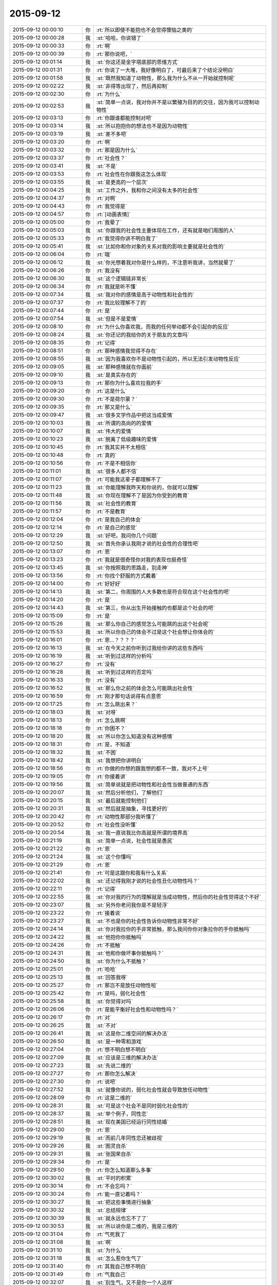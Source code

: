 2015-09-12
-------------

.. list-table::
   :widths: 25, 1, 60

   * - 2015-09-12 00:00:10
     - 你
     - :rt:`所以即使不能抱也不会觉得懊恼之类的`
   * - 2015-09-12 00:00:28
     - 我
     - :st:`哈哈，你说错了`
   * - 2015-09-12 00:00:33
     - 你
     - :rt:`啊`
   * - 2015-09-12 00:00:39
     - 你
     - :rt:`那你说吧，`
   * - 2015-09-12 00:01:14
     - 我
     - :st:`你这还是金字塔底部的思维方式`
   * - 2015-09-12 00:01:31
     - 你
     - :rt:`你说了一大堆，我好像明白了，可最后来了个结论没明白`
   * - 2015-09-12 00:01:58
     - 我
     - :st:`既然我知道了动物性，那么我为什么不从一开始就控制呢`
   * - 2015-09-12 00:02:22
     - 我
     - :st:`非得等出现了，然后再抑制`
   * - 2015-09-12 00:02:30
     - 你
     - :rt:`为什么`
   * - 2015-09-12 00:02:53
     - 我
     - :st:`简单一点说，我对你并不是以繁殖为目的的交往，因为我可以控制动物性`
   * - 2015-09-12 00:03:13
     - 你
     - :rt:`你跟谁都能控制对吧`
   * - 2015-09-12 00:03:14
     - 我
     - :st:`所以抱抱你的想法也不是因为动物性`
   * - 2015-09-12 00:03:19
     - 我
     - :st:`差不多吧`
   * - 2015-09-12 00:03:20
     - 你
     - :rt:`啊`
   * - 2015-09-12 00:03:32
     - 你
     - :rt:`那是因为什么`
   * - 2015-09-12 00:03:37
     - 你
     - :rt:`社会性？`
   * - 2015-09-12 00:03:41
     - 我
     - :st:`不是`
   * - 2015-09-12 00:03:53
     - 你
     - :rt:`社会性在你跟我这怎么体现`
   * - 2015-09-12 00:03:55
     - 我
     - :st:`是更高的一个层次`
   * - 2015-09-12 00:04:25
     - 我
     - :st:`工作之外，我和你之间没有太多的社会性`
   * - 2015-09-12 00:04:37
     - 你
     - :rt:`对啊`
   * - 2015-09-12 00:04:43
     - 你
     - :rt:`我觉得是`
   * - 2015-09-12 00:04:57
     - 你
     - :rt:`[动画表情]`
   * - 2015-09-12 00:05:00
     - 你
     - :rt:`我晕了`
   * - 2015-09-12 00:05:03
     - 我
     - :st:`你跟我的社会性主要体现在工作，还有就是咱们周围的人`
   * - 2015-09-12 00:05:33
     - 你
     - :rt:`我觉得你讲不明白我了`
   * - 2015-09-12 00:05:41
     - 我
     - :st:`比如你和你对象的关系对我的影响主要就是社会性的`
   * - 2015-09-12 00:06:04
     - 你
     - :rt:`哦`
   * - 2015-09-12 00:06:12
     - 我
     - :st:`你光想着我对你是什么样的，不注意听我讲，当然就晕了`
   * - 2015-09-12 00:06:26
     - 你
     - :rt:`我没有`
   * - 2015-09-12 00:06:30
     - 我
     - :st:`这个逻辑链非常长`
   * - 2015-09-12 00:06:34
     - 你
     - :rt:`我就是听不懂`
   * - 2015-09-12 00:07:34
     - 我
     - :st:`我对你的感情是高于动物性和社会性的`
   * - 2015-09-12 00:07:37
     - 你
     - :rt:`我比较理解不了的`
   * - 2015-09-12 00:07:44
     - 你
     - :rt:`是`
   * - 2015-09-12 00:07:54
     - 我
     - :st:`但是不是爱情`
   * - 2015-09-12 00:08:10
     - 你
     - :rt:`为什么你喜欢我，而我的任何举动都不会引起你的反应`
   * - 2015-09-12 00:08:24
     - 我
     - :st:`你还记的我给你的关于朋友的文章吗`
   * - 2015-09-12 00:08:35
     - 你
     - :rt:`记得`
   * - 2015-09-12 00:08:51
     - 你
     - :rt:`那种感情我觉得不存在`
   * - 2015-09-12 00:08:55
     - 我
     - :st:`因为我喜欢你不是动物性引起的，所以无法引发动物性反应`
   * - 2015-09-12 00:09:05
     - 我
     - :st:`那种感情就在你面前`
   * - 2015-09-12 00:09:10
     - 我
     - :st:`是真实存在的`
   * - 2015-09-12 00:09:13
     - 你
     - :rt:`那你为什么喜欢拉我的手`
   * - 2015-09-12 00:09:20
     - 你
     - :rt:`这是什么`
   * - 2015-09-12 00:09:30
     - 你
     - :rt:`不是荷尔蒙？`
   * - 2015-09-12 00:09:35
     - 你
     - :rt:`那又是什么`
   * - 2015-09-12 00:09:47
     - 我
     - :st:`很多文学作品中把这当成爱情`
   * - 2015-09-12 00:10:03
     - 我
     - :st:`所谓的高尚的的爱情`
   * - 2015-09-12 00:10:07
     - 我
     - :st:`伟大的爱情`
   * - 2015-09-12 00:10:23
     - 我
     - :st:`脱离了低级趣味的爱情`
   * - 2015-09-12 00:10:45
     - 你
     - :rt:`我其实并不太相信`
   * - 2015-09-12 00:10:48
     - 你
     - :rt:`真的`
   * - 2015-09-12 00:10:56
     - 你
     - :rt:`不是不相信你`
   * - 2015-09-12 00:11:01
     - 我
     - :st:`很多人都不信`
   * - 2015-09-12 00:11:07
     - 你
     - :rt:`可能我这辈子都理解不了`
   * - 2015-09-12 00:11:23
     - 我
     - :st:`你能理解我昨天和你说的，你就可以理解`
   * - 2015-09-12 00:11:48
     - 我
     - :st:`你现在理解不了是因为你受到的教育`
   * - 2015-09-12 00:11:56
     - 我
     - :st:`社会性的教育`
   * - 2015-09-12 00:11:57
     - 你
     - :rt:`不是教育`
   * - 2015-09-12 00:12:04
     - 你
     - :rt:`是我自己的体会`
   * - 2015-09-12 00:12:14
     - 你
     - :rt:`是自己的感觉`
   * - 2015-09-12 00:12:29
     - 我
     - :st:`好吧，我问你几个问题`
   * - 2015-09-12 00:12:50
     - 我
     - :st:`首先你承认我刚才说的社会性的合理性吧`
   * - 2015-09-12 00:13:07
     - 你
     - :rt:`恩`
   * - 2015-09-12 00:13:23
     - 你
     - :rt:`我就是很奇怪你对我的表现也挺奇怪`
   * - 2015-09-12 00:13:45
     - 我
     - :st:`你按照我的思路走，别走神`
   * - 2015-09-12 00:13:56
     - 你
     - :rt:`你找个舒服的方式戴着`
   * - 2015-09-12 00:14:00
     - 你
     - :rt:`好好好`
   * - 2015-09-12 00:14:13
     - 我
     - :st:`第二，你周围的人大多数也是符合现在这个社会性的吧`
   * - 2015-09-12 00:14:20
     - 你
     - :rt:`是`
   * - 2015-09-12 00:14:43
     - 我
     - :st:`第三，你从出生开始接触的也都是这个社会的吧`
   * - 2015-09-12 00:15:09
     - 你
     - :rt:`是`
   * - 2015-09-12 00:15:26
     - 我
     - :st:`那么你自己的感觉怎么可能跳的出这个社会呢`
   * - 2015-09-12 00:15:53
     - 我
     - :st:`所以你自己的体会不过是这个社会想让你体会的`
   * - 2015-09-12 00:16:01
     - 你
     - :rt:`恩…？？？？`
   * - 2015-09-12 00:16:13
     - 我
     - :st:`在今天之前你听到过我给你讲的这些东西吗`
   * - 2015-09-12 00:16:19
     - 我
     - :st:`听到过这样的分析吗`
   * - 2015-09-12 00:16:27
     - 你
     - :rt:`没有`
   * - 2015-09-12 00:16:28
     - 我
     - :st:`听到过这样的否定吗`
   * - 2015-09-12 00:16:33
     - 你
     - :rt:`没有`
   * - 2015-09-12 00:16:52
     - 我
     - :st:`那么你之前的体会怎么可能跳出社会性`
   * - 2015-09-12 00:16:59
     - 你
     - :rt:`刚才那句话说得有点意思`
   * - 2015-09-12 00:17:25
     - 你
     - :rt:`怎么跳出来？`
   * - 2015-09-12 00:18:03
     - 我
     - :st:`对呀`
   * - 2015-09-12 00:18:13
     - 你
     - :rt:`怎么跳啊`
   * - 2015-09-12 00:18:18
     - 你
     - :rt:`你困不？`
   * - 2015-09-12 00:18:20
     - 我
     - :st:`所以你怎么知道没有这种感情`
   * - 2015-09-12 00:18:31
     - 你
     - :rt:`是，不知道`
   * - 2015-09-12 00:18:32
     - 我
     - :st:`不困`
   * - 2015-09-12 00:18:42
     - 我
     - :st:`我想把你讲明白`
   * - 2015-09-12 00:18:56
     - 你
     - :rt:`你做的你想的跟我想的都不一致，我对不上号`
   * - 2015-09-12 00:19:05
     - 你
     - :rt:`你接着讲`
   * - 2015-09-12 00:19:56
     - 我
     - :st:`简单说就是把动物性和社会性当做普通的东西`
   * - 2015-09-12 00:20:07
     - 我
     - :st:`然后分析他们，了解他们`
   * - 2015-09-12 00:20:15
     - 我
     - :st:`最后就能控制他们`
   * - 2015-09-12 00:20:31
     - 我
     - :st:`然后就是抽象，寻找更好的`
   * - 2015-09-12 00:20:42
     - 你
     - :rt:`动物性那部分我听懂了`
   * - 2015-09-12 00:20:52
     - 你
     - :rt:`社会性没听懂`
   * - 2015-09-12 00:20:54
     - 我
     - :st:`我一直说我比你高就是所谓的境界高`
   * - 2015-09-12 00:21:19
     - 我
     - :st:`简单一点说，社会性就是愚民`
   * - 2015-09-12 00:21:22
     - 你
     - :rt:`恩`
   * - 2015-09-12 00:21:24
     - 我
     - :st:`这个你懂吗`
   * - 2015-09-12 00:21:29
     - 你
     - :rt:`恩`
   * - 2015-09-12 00:21:41
     - 你
     - :rt:`可是这跟你和我有什么关系`
   * - 2015-09-12 00:22:02
     - 我
     - :st:`还记得我刚才说的社会性丑化动物性吗？`
   * - 2015-09-12 00:22:11
     - 你
     - :rt:`记得`
   * - 2015-09-12 00:22:55
     - 我
     - :st:`你对我的行为的理解就是当成动物性，然后你的社会性觉得这个不好`
   * - 2015-09-12 00:23:07
     - 我
     - :st:`另外你老问我你是不是轻浮`
   * - 2015-09-12 00:23:22
     - 你
     - :rt:`接着说`
   * - 2015-09-12 00:23:27
     - 我
     - :st:`不也是你的社会性告诉你动物性非常不好`
   * - 2015-09-12 00:24:14
     - 我
     - :st:`你对我拉你的手非常抵触，那么我问你你对象拉你的手你抵触吗`
   * - 2015-09-12 00:24:22
     - 我
     - :st:`他抱你你抵触吗`
   * - 2015-09-12 00:24:26
     - 你
     - :rt:`不抵触`
   * - 2015-09-12 00:24:31
     - 我
     - :st:`他和你做坏事你抵触吗？`
   * - 2015-09-12 00:24:50
     - 我
     - :st:`你为什么不抵触？`
   * - 2015-09-12 00:25:01
     - 你
     - :rt:`哈哈`
   * - 2015-09-12 00:25:13
     - 我
     - :st:`回答我呀`
   * - 2015-09-12 00:25:27
     - 你
     - :rt:`那岂不是放任动物性啦`
   * - 2015-09-12 00:25:42
     - 你
     - :rt:`是吗，弱化社会性`
   * - 2015-09-12 00:25:58
     - 我
     - :st:`你觉得对吗`
   * - 2015-09-12 00:26:06
     - 你
     - :rt:`是能平衡好社会性和动物性吗？`
   * - 2015-09-12 00:26:17
     - 你
     - :rt:`对`
   * - 2015-09-12 00:26:25
     - 我
     - :st:`不对`
   * - 2015-09-12 00:26:41
     - 我
     - :st:`这是你二维空间的解决办法`
   * - 2015-09-12 00:26:50
     - 我
     - :st:`是一种零和游戏`
   * - 2015-09-12 00:27:04
     - 你
     - :rt:`想不明白想不明白`
   * - 2015-09-12 00:27:09
     - 我
     - :st:`应该是三维的解决办法`
   * - 2015-09-12 00:27:23
     - 我
     - :st:`先说二维的`
   * - 2015-09-12 00:27:27
     - 你
     - :rt:`那你怎么解决`
   * - 2015-09-12 00:27:30
     - 你
     - :rt:`说吧`
   * - 2015-09-12 00:27:52
     - 我
     - :st:`就像你说的，弱化社会性就会导致放任动物性`
   * - 2015-09-12 00:28:09
     - 你
     - :rt:`这是二维的`
   * - 2015-09-12 00:28:31
     - 我
     - :st:`可是这个社会不是同时弱化社会性的`
   * - 2015-09-12 00:28:37
     - 我
     - :st:`举个例子，同性恋`
   * - 2015-09-12 00:28:51
     - 我
     - :st:`现在美国已经运行同性结婚`
   * - 2015-09-12 00:29:00
     - 你
     - :rt:`恩`
   * - 2015-09-12 00:29:19
     - 我
     - :st:`而前几年同性恋还被歧视`
   * - 2015-09-12 00:29:26
     - 我
     - :st:`图灵自杀`
   * - 2015-09-12 00:29:31
     - 我
     - :st:`张国荣自杀`
   * - 2015-09-12 00:29:34
     - 你
     - :rt:`是`
   * - 2015-09-12 00:29:50
     - 你
     - :rt:`你怎么知道那么多事`
   * - 2015-09-12 00:30:02
     - 我
     - :st:`平时的积累`
   * - 2015-09-12 00:30:14
     - 你
     - :rt:`不会忘吗？`
   * - 2015-09-12 00:30:24
     - 你
     - :rt:`能一直记着吗？`
   * - 2015-09-12 00:30:27
     - 我
     - :st:`把这些事情进行抽象`
   * - 2015-09-12 00:30:32
     - 我
     - :st:`总结规律`
   * - 2015-09-12 00:30:39
     - 我
     - :st:`就永远也忘不了了`
   * - 2015-09-12 00:30:53
     - 我
     - :st:`所以说你是二维的，我是三维的`
   * - 2015-09-12 00:31:04
     - 你
     - :rt:`气死我了`
   * - 2015-09-12 00:31:08
     - 我
     - :st:`啊`
   * - 2015-09-12 00:31:10
     - 我
     - :st:`为什么`
   * - 2015-09-12 00:31:18
     - 我
     - :st:`怎么惹你生气了`
   * - 2015-09-12 00:31:40
     - 你
     - :rt:`其我自己想不明白`
   * - 2015-09-12 00:31:49
     - 你
     - :rt:`气我自己`
   * - 2015-09-12 00:32:07
     - 我
     - :st:`别生气，又不是你一个人这样`
   * - 2015-09-12 00:32:16
     - 我
     - :st:`你已经比好多人都优秀了`
   * - 2015-09-12 00:32:25
     - 我
     - :st:`你不能和我比，我是一个异类`
   * - 2015-09-12 00:32:26
     - 你
     - :rt:`可是我不想跟别人一样`
   * - 2015-09-12 00:32:30
     - 你
     - :rt:`哈哈`
   * - 2015-09-12 00:32:40
     - 你
     - :rt:`我就是想听懂你说的`
   * - 2015-09-12 00:32:43
     - 我
     - :st:`不会你也想当一个异类吧`
   * - 2015-09-12 00:32:55
     - 你
     - :rt:`我不觉得你是异类啊`
   * - 2015-09-12 00:33:14
     - 你
     - :rt:`你很善良`
   * - 2015-09-12 00:33:26
     - 我
     - :st:`那就说明你已经踏上成为异类的道路了`
   * - 2015-09-12 00:33:47
     - 我
     - :st:`不逗你了`
   * - 2015-09-12 00:33:54
     - 我
     - :st:`赶紧说，好早点睡觉`
   * - 2015-09-12 00:33:55
     - 你
     - :rt:`你不是异类`
   * - 2015-09-12 00:34:00
     - 你
     - :rt:`我困了`
   * - 2015-09-12 00:34:08
     - 你
     - :rt:`明天说行吗？`
   * - 2015-09-12 00:34:21
     - 你
     - :rt:`你困不？`
   * - 2015-09-12 00:34:29
     - 我
     - :st:`我不保证明天有空，明晚我要早睡`
   * - 2015-09-12 00:34:35
     - 我
     - :st:`我不困`
   * - 2015-09-12 00:34:40
     - 你
     - :rt:`那说吧`
   * - 2015-09-12 00:34:49
     - 我
     - :st:`你坚持的了吗？`
   * - 2015-09-12 00:34:56
     - 你
     - :rt:`你明天干嘛去`
   * - 2015-09-12 00:34:57
     - 我
     - :st:`不行就等周日晚上`
   * - 2015-09-12 00:35:11
     - 我
     - :st:`给小孩买点东西`
   * - 2015-09-12 00:35:13
     - 你
     - :rt:`恩，我现在脑子不好使`
   * - 2015-09-12 00:35:23
     - 你
     - :rt:`转不动了`
   * - 2015-09-12 00:35:34
     - 我
     - :st:`那就歇着吧`
   * - 2015-09-12 00:35:43
     - 我
     - :st:`别累坏了你的小脑袋`
   * - 2015-09-12 00:35:46
     - 你
     - :rt:`你会不会失眠啊`
   * - 2015-09-12 00:35:47
     - 我
     - :st:`我会心疼的`
   * - 2015-09-12 00:35:57
     - 我
     - :st:`不会的`
   * - 2015-09-12 00:36:04
     - 你
     - :rt:`你说很奇怪`
   * - 2015-09-12 00:36:13
     - 我
     - :st:`哪里奇怪了`
   * - 2015-09-12 00:36:43
     - 你
     - :rt:`你这种高境界的喜欢，很惦记我，心疼我啊，我又崇拜你`
   * - 2015-09-12 00:37:01
     - 你
     - :rt:`要是我真得境界的喜欢你了，岂不是很麻烦`
   * - 2015-09-12 00:37:21
     - 我
     - :st:`不会的`
   * - 2015-09-12 00:37:30
     - 我
     - :st:`你有悟性`
   * - 2015-09-12 00:37:41
     - 你
     - :rt:`你还信我啊`
   * - 2015-09-12 00:37:42
     - 我
     - :st:`我会带着你进入高境界`
   * - 2015-09-12 00:37:52
     - 你
     - :rt:`好吧`
   * - 2015-09-12 00:37:58
     - 我
     - :st:`至少你在异类的道路上了`
   * - 2015-09-12 00:38:06
     - 你
     - :rt:`希望早点能体会那种感觉`
   * - 2015-09-12 00:38:16
     - 我
     - :st:`你已经体会到了`
   * - 2015-09-12 00:38:23
     - 你
     - :rt:`在不远不近的距离上欣赏对方`
   * - 2015-09-12 00:38:28
     - 你
     - :rt:`我没有`
   * - 2015-09-12 00:38:33
     - 你
     - :rt:`我还很低级`
   * - 2015-09-12 00:38:41
     - 我
     - :st:`在做需求的时候你已经体会到了那种高境界的感觉`
   * - 2015-09-12 00:38:49
     - 你
     - :rt:`老想着你喜欢我了就不能喜欢别人`
   * - 2015-09-12 00:38:57
     - 你
     - :rt:`是`
   * - 2015-09-12 00:38:58
     - 我
     - :st:`哈哈`
   * - 2015-09-12 00:39:13
     - 我
     - :st:`这些是相通的`
   * - 2015-09-12 00:39:14
     - 你
     - :rt:`需求是有，有过几次了都`
   * - 2015-09-12 00:39:20
     - 你
     - :rt:`可能吧`
   * - 2015-09-12 00:39:25
     - 你
     - :rt:`赶紧提升`
   * - 2015-09-12 00:39:26
     - 我
     - :st:`感情会比较慢`
   * - 2015-09-12 00:39:35
     - 我
     - :st:`但是会更快乐`
   * - 2015-09-12 00:39:38
     - 你
     - :rt:`憎憎憎`
   * - 2015-09-12 00:39:49
     - 我
     - :st:`我也希望你快点`
   * - 2015-09-12 00:39:58
     - 我
     - :st:`好了，赶紧睡吧`
   * - 2015-09-12 00:40:06
     - 你
     - :rt:`恩，我困死了`
   * - 2015-09-12 00:40:14
     - 你
     - :rt:`睡啦先`
   * - 2015-09-12 00:40:15
     - 我
     - :st:`要是你喜欢，我可以每天都给你讲`
   * - 2015-09-12 00:40:27
     - 我
     - :st:`让你噌噌噌就到高境界`
   * - 2015-09-12 00:40:32
     - 我
     - :st:`睡吧`
   * - 2015-09-12 00:40:43
     - 我
     - :st:`[动画表情]`
   * - 2015-09-12 09:52:05
     - 我
     - :st:`你起的真早`
   * - 2015-09-12 10:17:27
     - 你
     - :rt:`恩，睡不着了`
   * - 2015-09-12 10:17:55
     - 我
     - :st:`我刚起，你还是一个人吗`
   * - 2015-09-12 10:18:00
     - 你
     - :rt:`恩`
   * - 2015-09-12 10:18:03
     - 你
     - :rt:`一个`
   * - 2015-09-12 10:18:55
     - 我
     - :st:`好吧，我陪你一会好吗`
   * - 2015-09-12 10:19:23
     - 你
     - :rt:`当然`
   * - 2015-09-12 10:19:37
     - 你
     - :rt:`今天太冷了`
   * - 2015-09-12 10:19:52
     - 我
     - :st:`是，需要加衣服了`
   * - 2015-09-12 10:20:04
     - 你
     - :rt:`是`
   * - 2015-09-12 10:20:55
     - 你
     - :rt:`我昨天后来太困了`
   * - 2015-09-12 10:21:04
     - 你
     - :rt:`你几点睡的？`
   * - 2015-09-12 10:21:13
     - 我
     - :st:`半小时后`
   * - 2015-09-12 10:21:40
     - 你
     - :rt:`好吧，还不算太晚`
   * - 2015-09-12 10:21:52
     - 你
     - :rt:`严丹他们超能熬`
   * - 2015-09-12 10:21:59
     - 我
     - :st:`看了一下东海的邮件`
   * - 2015-09-12 10:22:06
     - 你
     - :rt:`阿娇昨天睡的也挺晚的`
   * - 2015-09-12 10:22:15
     - 你
     - :rt:`怎么样，你怎么看那封邮件`
   * - 2015-09-12 10:22:29
     - 我
     - :st:`你觉得呢`
   * - 2015-09-12 10:23:09
     - 你
     - :rt:`我不是很建议把那封邮件发老杨那去`
   * - 2015-09-12 10:24:36
     - 我
     - :st:`对，在耿燕的邮件上恢复就可以了`
   * - 2015-09-12 10:25:56
     - 你
     - :rt:`这事真麻烦死了`
   * - 2015-09-12 10:26:39
     - 你
     - :rt:`你睡醒了吗？`
   * - 2015-09-12 10:27:08
     - 我
     - :st:`睡醒了`
   * - 2015-09-12 10:27:39
     - 我
     - :st:`这事不是太麻烦的，以后比这个麻烦的有的是`
   * - 2015-09-12 10:27:50
     - 你
     - :rt:`恩`
   * - 2015-09-12 10:28:07
     - 你
     - :rt:`这会开的啥也不是`
   * - 2015-09-12 10:28:16
     - 我
     - :st:`分工明确后就会有这种情况`
   * - 2015-09-12 10:28:20
     - 你
     - :rt:`要是你去的话结果就不一样了`
   * - 2015-09-12 10:28:33
     - 你
     - :rt:`最起码能推进了`
   * - 2015-09-12 10:28:39
     - 我
     - :st:`大家都开始官僚化，推卸责任`
   * - 2015-09-12 10:28:42
     - 你
     - :rt:`现在back了`
   * - 2015-09-12 10:28:46
     - 你
     - :rt:`是呢`
   * - 2015-09-12 10:29:05
     - 你
     - :rt:`这是流程化的必然结果吗`
   * - 2015-09-12 10:29:12
     - 我
     - :st:`不一定`
   * - 2015-09-12 10:29:20
     - 我
     - :st:`关键还是看团队`
   * - 2015-09-12 10:29:22
     - 你
     - :rt:`也不算是，`
   * - 2015-09-12 10:29:25
     - 你
     - :rt:`对`
   * - 2015-09-12 10:29:48
     - 你
     - :rt:`主要与会的这些人每一个脑子清楚的`
   * - 2015-09-12 10:30:20
     - 你
     - :rt:`旭明开会过程都在看手机，还把手机上图片给大家看，看看这态度`
   * - 2015-09-12 10:30:58
     - 我
     - :st:`他一直这样`
   * - 2015-09-12 10:31:04
     - 你
     - :rt:`你可别怪他，我也不是告密，就是提高大家的态度，问题，早发现早好`
   * - 2015-09-12 10:31:35
     - 我
     - :st:`月会开始我特意等他说完话才开始`
   * - 2015-09-12 10:31:57
     - 你
     - :rt:`是，哈哈`
   * - 2015-09-12 10:32:48
     - 你
     - :rt:`什么会你在和不在都差很远`
   * - 2015-09-12 10:33:09
     - 我
     - :st:`责任感`
   * - 2015-09-12 10:33:19
     - 你
     - :rt:`就是怕开乱了，事情还是一次性完成时比较有激情，`
   * - 2015-09-12 10:33:30
     - 你
     - :rt:`再重复就没意思了`
   * - 2015-09-12 10:33:55
     - 你
     - :rt:`再说，用户说明书评审会上不应该把开发范围明确吗？`
   * - 2015-09-12 10:34:09
     - 你
     - :rt:`不然我的软件说明书怎么写啊，`
   * - 2015-09-12 10:34:35
     - 你
     - :rt:`为什么说建议是给产品经理看的，这点我不太明白`
   * - 2015-09-12 10:34:51
     - 我
     - :st:`这是他找借口`
   * - 2015-09-12 10:35:14
     - 我
     - :st:`意思就是这个是老杨说了算，他不负责`
   * - 2015-09-12 10:35:21
     - 你
     - :rt:`哦，`
   * - 2015-09-12 10:35:25
     - 你
     - :rt:`好吧`
   * - 2015-09-12 10:36:19
     - 我
     - :st:`你很聪明，对人很敏感，但是对政治很不敏感`
   * - 2015-09-12 10:36:34
     - 你
     - :rt:`恩，是`
   * - 2015-09-12 10:36:45
     - 你
     - :rt:`而且我不喜欢政治`
   * - 2015-09-12 10:37:00
     - 你
     - :rt:`因为我比较傻直`
   * - 2015-09-12 10:37:32
     - 我
     - :st:`我也不喜欢，但是为了自己，为了团队也得玩政治`
   * - 2015-09-12 10:37:43
     - 我
     - :st:`也是为了你`
   * - 2015-09-12 10:37:44
     - 你
     - :rt:`恩，我看得出来`
   * - 2015-09-12 10:37:58
     - 你
     - :rt:`而且在认识你开始，你就说过`
   * - 2015-09-12 10:38:26
     - 你
     - :rt:`慢慢学吧`
   * - 2015-09-12 10:38:43
     - 我
     - :st:`问个问题`
   * - 2015-09-12 10:38:54
     - 你
     - :rt:`好`
   * - 2015-09-12 10:39:02
     - 我
     - :st:`你怎么看东海邮件的内容`
   * - 2015-09-12 10:39:23
     - 我
     - :st:`有哪些好的`
   * - 2015-09-12 10:39:33
     - 我
     - :st:`有哪些没说到的`
   * - 2015-09-12 10:39:52
     - 我
     - :st:`不一定是技术的`
   * - 2015-09-12 10:40:17
     - 你
     - :rt:`他的逻辑是比较严密的，看上去很合理`
   * - 2015-09-12 10:40:22
     - 你
     - :rt:`但是我总觉得`
   * - 2015-09-12 10:42:12
     - 你
     - :rt:`他这个邮件整体内容有推的嫌疑，我不知道我说的对不对，我觉得应该尽量突出需求工作的重要性和必要性，而不是研发工作的不必要性，可能说的不对啊`
   * - 2015-09-12 10:42:22
     - 你
     - :rt:`要是我不会这么说`
   * - 2015-09-12 10:42:34
     - 我
     - :st:`你怎么说`
   * - 2015-09-12 10:43:24
     - 你
     - :rt:`我会多说需求应该明示怎样怎样的，不知道啦`
   * - 2015-09-12 10:43:39
     - 你
     - :rt:`因为老杨第一反应可能就是`
   * - 2015-09-12 10:43:54
     - 你
     - :rt:`哇，这么多研发调研工作，`
   * - 2015-09-12 10:44:08
     - 你
     - :rt:`紧接着东海救说不该我们调研`
   * - 2015-09-12 10:44:13
     - 你
     - :rt:`这样不好吧`
   * - 2015-09-12 10:44:28
     - 你
     - :rt:`你说吧，`
   * - 2015-09-12 10:44:38
     - 你
     - :rt:`我说不对的`
   * - 2015-09-12 10:45:04
     - 我
     - :st:`有道理`
   * - 2015-09-12 10:45:31
     - 你
     - :rt:`真的假的，你别安慰我啊`
   * - 2015-09-12 10:45:48
     - 你
     - :rt:`我没事，你们批评我是对的，`
   * - 2015-09-12 10:46:07
     - 我
     - :st:`真的`
   * - 2015-09-12 10:46:09
     - 你
     - :rt:`而且东海那么长篇大论，一看就是有备而来`
   * - 2015-09-12 10:46:34
     - 你
     - :rt:`哈哈，我早上一醒就看了邮件，第一反应就是研发推活呢`
   * - 2015-09-12 10:47:00
     - 你
     - :rt:`老杨难免也会这么想`
   * - 2015-09-12 10:47:17
     - 你
     - :rt:`当然人家想的肯定比我多多了`
   * - 2015-09-12 10:47:41
     - 我
     - :st:`东海的邮件确实是有这个感觉`
   * - 2015-09-12 10:48:06
     - 我
     - :st:`可能他光想着达到我的要求了`
   * - 2015-09-12 10:48:19
     - 你
     - :rt:`对，你看洪越一般遇到这种事，`
   * - 2015-09-12 10:48:41
     - 你
     - :rt:`他都不会做正式的书面陈述，`
   * - 2015-09-12 10:49:16
     - 你
     - :rt:`因为他脑子可能想不全，他都会当面讨论，他气势比较盛，所以会有优势`
   * - 2015-09-12 10:49:26
     - 我
     - :st:`是`
   * - 2015-09-12 10:49:47
     - 我
     - :st:`除了我以外，没人能说过他`
   * - 2015-09-12 10:49:53
     - 你
     - :rt:`反正研发测试的除了你，老田，他谁的说法都不会听，他也都打得过`
   * - 2015-09-12 10:50:03
     - 你
     - :rt:`上次跟老田打架`
   * - 2015-09-12 10:50:11
     - 你
     - :rt:`你不再那次也是`
   * - 2015-09-12 10:51:17
     - 你
     - :rt:`是啊，大家都比较怕他那股劲，其实也不想跟他一般见识，是他自己修养不够`
   * - 2015-09-12 10:51:34
     - 你
     - :rt:`你们研发的讨论问题，效率一向很高`
   * - 2015-09-12 10:52:23
     - 你
     - :rt:`因为你们就是对事，目标是解决问题，他不是，他是推卸责任，用户需求说明书一提交，休想让我改一个字`
   * - 2015-09-12 10:52:30
     - 你
     - :rt:`他都是这样的`
   * - 2015-09-12 10:52:46
     - 我
     - :st:`是`
   * - 2015-09-12 10:52:59
     - 你
     - :rt:`反正我是说不过他`
   * - 2015-09-12 10:53:14
     - 我
     - :st:`你发现没有，最近他在和我拉亲近`
   * - 2015-09-12 10:53:26
     - 我
     - :st:`昨天还要开车送我`
   * - 2015-09-12 10:54:35
     - 你
     - :rt:`不知道`
   * - 2015-09-12 10:54:39
     - 你
     - :rt:`我懒得理他`
   * - 2015-09-12 10:55:10
     - 你
     - :rt:`就因为他这个人是非不分，工作能力再强也不认可`
   * - 2015-09-12 10:55:44
     - 我
     - :st:`你在外屋就少了很多了解我们内幕的机会`
   * - 2015-09-12 10:55:55
     - 你
     - :rt:`对了，月会中饭你吃的好吗？`
   * - 2015-09-12 10:56:08
     - 我
     - :st:`还行，怎么了`
   * - 2015-09-12 10:56:21
     - 你
     - :rt:`是啊，我现在都不知道里屋的情况`
   * - 2015-09-12 10:56:25
     - 我
     - :st:`你没吃好吗`
   * - 2015-09-12 10:56:39
     - 你
     - :rt:`我挨着洪越坐的，超级别扭`
   * - 2015-09-12 10:57:04
     - 你
     - :rt:`以后会不会每次都不跟你们做一桌吃饭了`
   * - 2015-09-12 10:57:07
     - 我
     - :st:`哦，你来的太晚了`
   * - 2015-09-12 10:57:21
     - 我
     - :st:`我们肯定是第一个到`
   * - 2015-09-12 10:57:38
     - 我
     - :st:`只要你们能跟上就行`
   * - 2015-09-12 10:57:43
     - 你
     - :rt:`无所谓了`
   * - 2015-09-12 10:57:55
     - 你
     - :rt:`你这话说的，跟不跟也不是我说了算`
   * - 2015-09-12 10:58:11
     - 你
     - :rt:`再说你想跟的人跟着你就行呗`
   * - 2015-09-12 10:58:18
     - 你
     - :rt:`哪有时间管我们`
   * - 2015-09-12 10:58:21
     - 我
     - :st:`要不下次你开车`
   * - 2015-09-12 10:58:38
     - 我
     - :st:`哈哈，又吃醋了`
   * - 2015-09-12 10:58:55
     - 你
     - :rt:`我开车就大家都最后去得了，上次我限号，说实话我真不敢开`
   * - 2015-09-12 10:59:37
     - 你
     - :rt:`就我这技术，不定追了谁碰了谁的`
   * - 2015-09-12 11:00:01
     - 我
     - :st:`不会的，你已经不错了`
   * - 2015-09-12 11:00:12
     - 你
     - :rt:`反正这次吃饭超级不爽`
   * - 2015-09-12 11:00:32
     - 我
     - :st:`你应该这么想`
   * - 2015-09-12 11:00:35
     - 你
     - :rt:`洪越老看赵总那桌，其实他是想做那边`
   * - 2015-09-12 11:00:43
     - 你
     - :rt:`我不想`
   * - 2015-09-12 11:00:58
     - 我
     - :st:`没准洪越是想讨好你`
   * - 2015-09-12 11:01:11
     - 你
     - :rt:`什么啊`
   * - 2015-09-12 11:01:16
     - 你
     - :rt:`他才不讨好我呢`
   * - 2015-09-12 11:01:23
     - 我
     - :st:`你不了解他`
   * - 2015-09-12 11:01:43
     - 你
     - :rt:`他知道我跟你好，`
   * - 2015-09-12 11:01:51
     - 我
     - :st:`不管什么原因，他现在就是在讨好你`
   * - 2015-09-12 11:02:24
     - 我
     - :st:`他现在手下无人`
   * - 2015-09-12 11:02:29
     - 你
     - :rt:`所以他不敢给我穿小鞋`
   * - 2015-09-12 11:02:47
     - 我
     - :st:`你的成绩老杨也知道`
   * - 2015-09-12 11:03:01
     - 我
     - :st:`大家也都知道你是我的人`
   * - 2015-09-12 11:03:15
     - 你
     - :rt:`这点是最主要的`
   * - 2015-09-12 11:03:26
     - 我
     - :st:`他现在是骑虎难下`
   * - 2015-09-12 11:03:27
     - 你
     - :rt:`所以他才不敢踩我`
   * - 2015-09-12 11:03:30
     - 你
     - :rt:`是`
   * - 2015-09-12 11:03:42
     - 你
     - :rt:`他自找的`
   * - 2015-09-12 11:03:52
     - 我
     - :st:`想和你改善关系`
   * - 2015-09-12 11:04:02
     - 你
     - :rt:`当初他要是对我好点，我能不跟他一条心吗`
   * - 2015-09-12 11:04:19
     - 你
     - :rt:`现在谁跟他好？`
   * - 2015-09-12 11:04:28
     - 我
     - :st:`最近田对他的冲击比较大`
   * - 2015-09-12 11:04:32
     - 你
     - :rt:`是`
   * - 2015-09-12 11:04:37
     - 你
     - :rt:`这个确实，`
   * - 2015-09-12 11:04:51
     - 你
     - :rt:`所以他改拉拢你了`
   * - 2015-09-12 11:04:57
     - 你
     - :rt:`这个人真没原则`
   * - 2015-09-12 11:05:07
     - 我
     - :st:`他就这样`
   * - 2015-09-12 11:05:52
     - 我
     - :st:`还记得我和你说过吧，别管他怎么对你，你强大起来是最重要的`
   * - 2015-09-12 11:05:59
     - 你
     - :rt:`是`
   * - 2015-09-12 11:06:19
     - 我
     - :st:`你能力强，最终他还是得讨好你`
   * - 2015-09-12 11:06:22
     - 你
     - :rt:`你月会不跟我们一起吃饭，也吃的很high`
   * - 2015-09-12 11:06:39
     - 我
     - :st:`你知道我一直看你吗`
   * - 2015-09-12 11:06:46
     - 你
     - :rt:`不知道`
   * - 2015-09-12 11:06:53
     - 你
     - :rt:`你看得见我吗？`
   * - 2015-09-12 11:07:08
     - 我
     - :st:`得不停的晃`
   * - 2015-09-12 11:07:18
     - 我
     - :st:`一堆人头`
   * - 2015-09-12 11:07:28
     - 你
     - :rt:`骗人`
   * - 2015-09-12 11:07:44
     - 你
     - :rt:`我是因为习惯的事，不容易改`
   * - 2015-09-12 11:07:54
     - 你
     - :rt:`你是随遇而安型的`
   * - 2015-09-12 11:08:15
     - 我
     - :st:`不全对`
   * - 2015-09-12 11:08:26
     - 我
     - :st:`我也是很执着的人`
   * - 2015-09-12 11:08:41
     - 我
     - :st:`工作中是这样`
   * - 2015-09-12 11:08:49
     - 我
     - :st:`对你也是这样`
   * - 2015-09-12 11:08:56
     - 你
     - :rt:`是？`
   * - 2015-09-12 11:09:37
     - 我
     - :st:`你自己想想，你和我是不是忽远忽近`
   * - 2015-09-12 11:09:47
     - 你
     - :rt:`恩，`
   * - 2015-09-12 11:09:57
     - 我
     - :st:`有好几次都快完了`
   * - 2015-09-12 11:10:23
     - 你
     - :rt:`你觉得完了`
   * - 2015-09-12 11:10:27
     - 你
     - :rt:`我没觉得`
   * - 2015-09-12 11:10:37
     - 我
     - :st:`哦`
   * - 2015-09-12 11:10:43
     - 你
     - :rt:`可能想着完了就完了吧`
   * - 2015-09-12 11:11:02
     - 我
     - :st:`第一次就是你对象看你手机`
   * - 2015-09-12 11:11:19
     - 我
     - :st:`然后你又写了那封信`
   * - 2015-09-12 11:11:30
     - 你
     - :rt:`恩`
   * - 2015-09-12 11:11:58
     - 我
     - :st:`我要不是那么执着，那就不会有现在了`
   * - 2015-09-12 11:12:07
     - 你
     - :rt:`哈哈`
   * - 2015-09-12 11:12:20
     - 你
     - :rt:`我就说月会吃饭的事`
   * - 2015-09-12 11:12:29
     - 你
     - :rt:`你说这么一大堆`
   * - 2015-09-12 11:12:37
     - 我
     - :st:`说实话，看完信我挺伤心的`
   * - 2015-09-12 11:12:48
     - 你
     - :rt:`又开始了`
   * - 2015-09-12 11:12:54
     - 你
     - :rt:`你还会伤心？`
   * - 2015-09-12 11:13:06
     - 我
     - :st:`为什么不会`
   * - 2015-09-12 11:13:22
     - 你
     - :rt:`你都是无所谓嘛`
   * - 2015-09-12 11:14:04
     - 我
     - :st:`伤心是感性`
   * - 2015-09-12 11:14:14
     - 我
     - :st:`无所谓是理性`
   * - 2015-09-12 11:14:28
     - 我
     - :st:`这两者我都有`
   * - 2015-09-12 11:14:45
     - 我
     - :st:`而且肯定是先感性后理性`
   * - 2015-09-12 11:15:01
     - 你
     - :rt:`恩，这倒是`
   * - 2015-09-12 11:15:11
     - 我
     - :st:`先不说这个了`
   * - 2015-09-12 11:15:16
     - 我
     - :st:`倒回去`
   * - 2015-09-12 11:15:18
     - 你
     - :rt:`恩`
   * - 2015-09-12 11:15:25
     - 你
     - :rt:`倒哪去？`
   * - 2015-09-12 11:15:50
     - 我
     - :st:`你知道为什么你只说月会，我就能联系这么多吗`
   * - 2015-09-12 11:16:12
     - 我
     - :st:`而且这些联系还是跳跃的`
   * - 2015-09-12 11:16:19
     - 你
     - :rt:`不知道`
   * - 2015-09-12 11:16:27
     - 我
     - :st:`你猜猜`
   * - 2015-09-12 11:16:57
     - 你
     - :rt:`你在为某个观点找论据`
   * - 2015-09-12 11:17:08
     - 我
     - :st:`不是`
   * - 2015-09-12 11:17:11
     - 你
     - :rt:`证明你执着的`
   * - 2015-09-12 11:17:19
     - 我
     - :st:`不对`
   * - 2015-09-12 11:17:24
     - 你
     - :rt:`不知道`
   * - 2015-09-12 11:17:36
     - 我
     - :st:`很简单呀`
   * - 2015-09-12 11:17:46
     - 我
     - :st:`我是三维的`
   * - 2015-09-12 11:18:04
     - 你
     - :rt:`怎么理解？`
   * - 2015-09-12 11:18:09
     - 你
     - :rt:`这也有关`
   * - 2015-09-12 11:18:23
     - 我
     - :st:`你只是说月会你的感觉`
   * - 2015-09-12 11:19:20
     - 我
     - :st:`而我则把月会这个外在环境抽离，抽象出中心思想`
   * - 2015-09-12 11:19:30
     - 你
     - :rt:`啊？`
   * - 2015-09-12 11:19:42
     - 我
     - :st:`然后上一层`
   * - 2015-09-12 11:19:56
     - 你
     - :rt:`然后呢`
   * - 2015-09-12 11:20:13
     - 我
     - :st:`找到和这个中心思想一致的另一个位置`
   * - 2015-09-12 11:20:32
     - 你
     - :rt:`恩？`
   * - 2015-09-12 11:20:41
     - 我
     - :st:`然后下一层，把当时的场景说出来`
   * - 2015-09-12 11:20:52
     - 我
     - :st:`是不是这样`
   * - 2015-09-12 11:21:23
     - 我
     - :st:`由于上一层比下一层小很多`
   * - 2015-09-12 11:21:58
     - 我
     - :st:`所以上一层很近的东西，在下一层可能就会很远`
   * - 2015-09-12 11:22:05
     - 我
     - :st:`能理解吗`
   * - 2015-09-12 11:22:22
     - 你
     - :rt:`恩`
   * - 2015-09-12 11:22:47
     - 你
     - :rt:`中心思想是什么？`
   * - 2015-09-12 11:23:03
     - 我
     - :st:`就是抽象的核心`
   * - 2015-09-12 11:23:07
     - 你
     - :rt:`也就是这些事都是一个中心`
   * - 2015-09-12 11:23:13
     - 你
     - :rt:`的外延`
   * - 2015-09-12 11:23:33
     - 我
     - :st:`比如你刚才说的就是你和我的性格`
   * - 2015-09-12 11:23:36
     - 你
     - :rt:`是我和你之间这么多事的一个核心之一`
   * - 2015-09-12 11:23:57
     - 你
     - :rt:`关于这个核心的事分散在各个时间点上`
   * - 2015-09-12 11:24:04
     - 我
     - :st:`对`
   * - 2015-09-12 11:24:07
     - 你
     - :rt:`又成二维了`
   * - 2015-09-12 11:24:09
     - 你
     - :rt:`哈哈`
   * - 2015-09-12 11:24:20
     - 我
     - :st:`可以这么理解`
   * - 2015-09-12 11:24:45
     - 我
     - :st:`你的性格对你所有的行为都会有影响`
   * - 2015-09-12 11:25:19
     - 我
     - :st:`如果在二维，那么你得到的只是每个点上你的表现`
   * - 2015-09-12 11:25:35
     - 你
     - :rt:`然后不会串起来`
   * - 2015-09-12 11:25:44
     - 我
     - :st:`这些表现只是你性格的一个侧面`
   * - 2015-09-12 11:26:06
     - 我
     - :st:`当把所有表现都集中起来`
   * - 2015-09-12 11:26:26
     - 我
     - :st:`那些不同的地方会互相抵消掉`
   * - 2015-09-12 11:26:46
     - 我
     - :st:`剩下的就是你的性格`
   * - 2015-09-12 11:26:55
     - 我
     - :st:`这就是抽象`
   * - 2015-09-12 11:27:00
     - 你
     - :rt:`不同的地方`
   * - 2015-09-12 11:27:16
     - 我
     - :st:`由于要把所有点都集中`
   * - 2015-09-12 11:27:43
     - 我
     - :st:`所以在原来的平面上无法做到的，就需要上一层`
   * - 2015-09-12 11:27:58
     - 你
     - :rt:`哦`
   * - 2015-09-12 11:28:15
     - 我
     - :st:`不同的地方主要是指每个点的环境`
   * - 2015-09-12 11:28:38
     - 你
     - :rt:`哦`
   * - 2015-09-12 11:29:01
     - 我
     - :st:`在每个点上，你的表现是由环境和性格相互作用产生的`
   * - 2015-09-12 11:29:25
     - 我
     - :st:`在所有点上都存在你的性格`
   * - 2015-09-12 11:29:48
     - 我
     - :st:`但是环境不一定在所有点都存在`
   * - 2015-09-12 11:30:01
     - 我
     - :st:`所以可以抵消掉`
   * - 2015-09-12 11:30:13
     - 我
     - :st:`这么说能明白吗`
   * - 2015-09-12 11:48:38
     - 你
     - :rt:`电话`
   * - 2015-09-12 11:49:26
     - 你
     - :rt:`我试着想想`
   * - 2015-09-12 11:49:58
     - 你
     - :rt:`你给东海那个邮件个说法吧`
   * - 2015-09-12 11:50:11
     - 你
     - :rt:`我开始背题了`
   * - 2015-09-12 11:51:03
     - 我
     - :st:`好的`
   * - 2015-09-12 11:54:53
     - 你
     - :rt:`有空再聊`
   * - 2015-09-12 11:54:54
     - 你
     - :rt:`我还想听呢`
   * - 2015-09-12 11:54:57
     - 你
     - :rt:`我现在出去趟`
   * - 2015-09-12 11:55:05
     - 我
     - :st:`好的`
   * - 2015-09-12 17:29:32
     - 你
     - :rt:`领导，头发染成比较显眼的颜色，不会罚钱吧`
   * - 2015-09-12 18:29:51
     - 我
     - :st:`不会`
   * - 2015-09-12 18:31:21
     - 你
     - :rt:`那领导会不会不喜欢呢`
   * - 2015-09-12 18:31:51
     - 我
     - :st:`你想染成什么颜色`
   * - 2015-09-12 18:31:58
     - 你
     - :rt:`哎，都怪那个理发的，他们那个镜子黑了吧唧，我也看不见`
   * - 2015-09-12 18:32:14
     - 你
     - :rt:`反正停显的`
   * - 2015-09-12 18:32:23
     - 你
     - :rt:`[图片]`
   * - 2015-09-12 18:32:52
     - 你
     - :rt:`就这，黄色的`
   * - 2015-09-12 18:32:55
     - 我
     - :st:`挺好看的`
   * - 2015-09-12 18:33:34
     - 你
     - :rt:`我自己都觉得有点接受不了`
   * - 2015-09-12 18:33:53
     - 你
     - :rt:`就这样吧！`
   * - 2015-09-12 18:34:23
     - 我
     - :st:`那是你不习惯`
   * - 2015-09-12 18:35:42
     - 我
     - :st:`结婚嘛，就是要不一样点`
   * - 2015-09-12 18:36:54
     - 你
     - :rt:`你怎么这么会安慰人呢`
   * - 2015-09-12 18:37:07
     - 你
     - :rt:`等你周一见了再说吧`
   * - 2015-09-12 18:40:41
     - 我
     - :st:`好的`
   * - 2015-09-12 19:00:30
     - 我
     - :st:`你吃饭了吗`
   * - 2015-09-12 20:53:25
     - 你
     - :rt:`我刚睡醒`
   * - 2015-09-12 20:54:00
     - 我
     - :st:`好的，饿了吗`
   * - 2015-09-12 20:54:23
     - 你
     - :rt:`没有，下午吃了块月饼`
   * - 2015-09-12 20:54:33
     - 你
     - :rt:`你不睡觉吗？`
   * - 2015-09-12 20:54:45
     - 我
     - :st:`下午睡了会`
   * - 2015-09-12 20:55:30
     - 你
     - :rt:`我得头发要是你不喜欢，你不会讨厌我吧`
   * - 2015-09-12 20:56:17
     - 我
     - :st:`你想什么呢，怎么可能`
   * - 2015-09-12 20:56:43
     - 你
     - :rt:`我害怕`
   * - 2015-09-12 20:56:57
     - 我
     - :st:`不会的，一直喜欢你`
   * - 2015-09-12 20:57:05
     - 你
     - :rt:`真的吗？`
   * - 2015-09-12 20:57:10
     - 你
     - :rt:`好开心`
   * - 2015-09-12 20:57:20
     - 我
     - :st:`真的`
   * - 2015-09-12 20:57:38
     - 你
     - :rt:`那我就放心了`
   * - 2015-09-12 21:00:33
     - 你
     - :rt:`我得起床了`
   * - 2015-09-12 21:00:49
     - 我
     - :st:`好的，你忙吧，我等你`
   * - 2015-09-12 21:02:02
     - 你
     - :rt:`你别等我了，快点睡觉吧`
   * - 2015-09-12 21:03:18
     - 我
     - :st:`我还得待会，怎么也得10点后了，现在不困`
   * - 2015-09-12 21:03:38
     - 你
     - :rt:`哦，都九点了`
   * - 2015-09-12 21:04:41
     - 我
     - :st:`你忙你的吧，我要是睡觉就告诉你`
   * - 2015-09-12 21:08:31
     - 你
     - :rt:`恩，我背题`
   * - 2015-09-12 21:10:47
     - 我
     - :st:`好的`
   * - 2015-09-12 22:22:02
     - 你
     - :rt:`还没睡？快点睡觉去吧`
   * - 2015-09-12 22:30:44
     - 我
     - :st:`忙呢，忙着给儿子准备东西`
   * - 2015-09-12 22:31:13
     - 你
     - :rt:`嗯嗯，收拾全了`
   * - 2015-09-12 22:31:21
     - 你
     - :rt:`别掉东西`
   * - 2015-09-12 22:31:40
     - 你
     - :rt:`你儿子真幸福`
   * - 2015-09-12 22:32:40
     - 我
     - :st:`刚才打电话让我给他下载阅兵的视频，说是老师要`
   * - 2015-09-12 22:33:09
     - 你
     - :rt:`啊？`
   * - 2015-09-12 22:33:54
     - 你
     - :rt:`下好了吗？`
   * - 2015-09-12 22:34:07
     - 我
     - :st:`正在下呢`
   * - 2015-09-12 22:35:33
     - 你
     - :rt:`你有大男子主义吗？`
   * - 2015-09-12 22:39:03
     - 我
     - :st:`有一点`
   * - 2015-09-12 22:39:08
     - 我
     - :st:`看怎么说`
   * - 2015-09-12 22:39:22
     - 你
     - :rt:`Just a little？`
   * - 2015-09-12 22:40:59
     - 我
     - :st:`不知道你说的哪个方面`
   * - 2015-09-12 22:41:22
     - 你
     - :rt:`It doesn't matter`
   * - 2015-09-12 22:41:33
     - 你
     - :rt:`Go to sleep quickly`
   * - 2015-09-12 22:41:36
     - 我
     - :st:`我本身是一个女权主义者`
   * - 2015-09-12 22:42:13
     - 我
     - :st:`从这个角度说我不是大男子主义者`
   * - 2015-09-12 22:42:32
     - 你
     - :rt:`It s too late for you in case not to miss the early train`
   * - 2015-09-12 22:42:33
     - 我
     - :st:`但是很多时候我会比较独裁`
   * - 2015-09-12 22:43:02
     - 我
     - :st:`没事的，我还没下完视频呢`
   * - 2015-09-12 22:43:19
     - 你
     - :rt:`Always`
   * - 2015-09-12 22:44:59
     - 你
     - :rt:`你应该很大男子主意，你这脾气估计都是你老婆惯的`
   * - 2015-09-12 22:45:14
     - 我
     - :st:`才不是呢`
   * - 2015-09-12 22:45:23
     - 我
     - :st:`我老婆比我厉害`
   * - 2015-09-12 22:45:29
     - 你
     - :rt:`是？`
   * - 2015-09-12 22:45:38
     - 你
     - :rt:`你老婆脾气大吗？`
   * - 2015-09-12 22:45:43
     - 我
     - :st:`大`
   * - 2015-09-12 22:46:03
     - 你
     - :rt:`好么，你家鸡飞狗跳得`
   * - 2015-09-12 22:46:08
     - 你
     - :rt:`不理解`
   * - 2015-09-12 22:46:45
     - 我
     - :st:`不是你想象的`
   * - 2015-09-12 22:46:55
     - 你
     - :rt:`你记得老友记的一个桥段，等以后我讲给你听`
   * - 2015-09-12 22:47:02
     - 我
     - :st:`脾气大不是爱发脾气`
   * - 2015-09-12 22:47:23
     - 我
     - :st:`只是喜欢拿主意，定事情`
   * - 2015-09-12 22:47:35
     - 我
     - :st:`家里都是她安排，我听她的`
   * - 2015-09-12 22:47:58
     - 你
     - :rt:`好吧`
   * - 2015-09-12 22:48:13
     - 你
     - :rt:`可能你在家是另一种状态`
   * - 2015-09-12 22:49:03
     - 我
     - :st:`对呀`
   * - 2015-09-12 22:49:18
     - 我
     - :st:`实际上你看见我的是我最少出现的一面`
   * - 2015-09-12 22:49:30
     - 你
     - :rt:`真的吗？`
   * - 2015-09-12 22:49:37
     - 我
     - :st:`以前我刚到公司的时候什么都不管`
   * - 2015-09-12 22:49:47
     - 我
     - :st:`躲事`
   * - 2015-09-12 22:49:53
     - 我
     - :st:`能不管就不管`
   * - 2015-09-12 22:49:57
     - 你
     - :rt:`晕，我已经看的比别人多了，`
   * - 2015-09-12 22:50:11
     - 你
     - :rt:`你这么多面`
   * - 2015-09-12 22:50:17
     - 我
     - :st:`平时也不掺和事`
   * - 2015-09-12 22:50:36
     - 我
     - :st:`我平时工作不是我的本性`
   * - 2015-09-12 22:51:01
     - 你
     - :rt:`我那天看xloader 组拍的照片，照片里你每次都在最角落的位置`
   * - 2015-09-12 22:51:16
     - 你
     - :rt:`就在五楼照片墙那`
   * - 2015-09-12 22:53:03
     - 我
     - :st:`是`
   * - 2015-09-12 22:57:33
     - 我
     - :st:`估计今天又早睡不了了`
   * - 2015-09-12 22:57:49
     - 你
     - :rt:`已经很晚了`
   * - 2015-09-12 22:57:53
     - 你
     - :rt:`你入睡吧`
   * - 2015-09-12 22:58:32
     - 我
     - :st:`睡不了，还在下视频呢`
   * - 2015-09-12 22:58:43
     - 我
     - :st:`估计还得一小时`
   * - 2015-09-12 22:59:29
     - 你
     - :rt:`哦`
   * - 2015-09-12 22:59:48
     - 我
     - :st:`你困吗`
   * - 2015-09-12 22:59:55
     - 你
     - :rt:`不困`
   * - 2015-09-12 23:00:04
     - 你
     - :rt:`我刚吃了点饭`
   * - 2015-09-12 23:00:25
     - 我
     - :st:`好的，背的怎么样了`
   * - 2015-09-12 23:00:30
     - 你
     - :rt:`不好`
   * - 2015-09-12 23:00:53
     - 我
     - :st:`你哪天考试`
   * - 2015-09-12 23:00:59
     - 你
     - :rt:`周一`
   * - 2015-09-12 23:01:12
     - 我
     - :st:`赶紧背吧`
   * - 2015-09-12 23:01:18
     - 你
     - :rt:`恩`